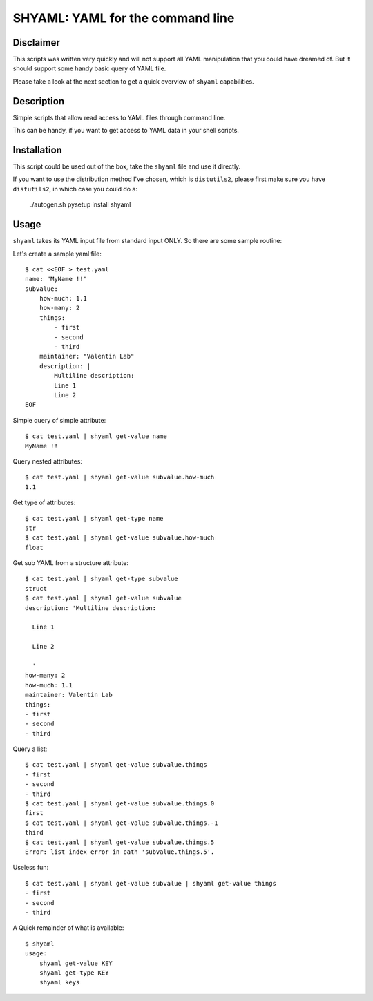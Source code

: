=================================
SHYAML: YAML for the command line
=================================


Disclaimer
==========

This scripts was written very quickly and will not support all YAML
manipulation that you could have dreamed of. But it should support
some handy basic query of YAML file.

Please take a look at the next section to get a quick overview of
``shyaml`` capabilities.


Description
===========

Simple scripts that allow read access to YAML files through command line.

This can be handy, if you want to get access to YAML data in your shell
scripts.


Installation
============

This script could be used out of the box, take the ``shyaml`` file and use it
directly.

If you want to use the distribution method I've chosen, which is ``distutils2``,
please first make sure you have ``distutils2``, in which case you could do a:

     ./autogen.sh
     pysetup install shyaml


Usage
=====

``shyaml`` takes its YAML input file from standard input ONLY. So there are
some sample routine:

Let's create a sample yaml file::

    $ cat <<EOF > test.yaml
    name: "MyName !!"
    subvalue:
        how-much: 1.1
        how-many: 2
        things:
            - first
            - second
            - third
        maintainer: "Valentin Lab"
        description: |
            Multiline description:
            Line 1
            Line 2
    EOF

Simple query of simple attribute::

    $ cat test.yaml | shyaml get-value name
    MyName !!

Query nested attributes::

    $ cat test.yaml | shyaml get-value subvalue.how-much
    1.1

Get type of attributes::

    $ cat test.yaml | shyaml get-type name
    str
    $ cat test.yaml | shyaml get-value subvalue.how-much
    float

Get sub YAML from a structure attribute::

    $ cat test.yaml | shyaml get-type subvalue
    struct
    $ cat test.yaml | shyaml get-value subvalue
    description: 'Multiline description:

      Line 1

      Line 2

      '
    how-many: 2
    how-much: 1.1
    maintainer: Valentin Lab
    things:
    - first
    - second
    - third

Query a list::

   $ cat test.yaml | shyaml get-value subvalue.things
   - first
   - second
   - third
   $ cat test.yaml | shyaml get-value subvalue.things.0
   first
   $ cat test.yaml | shyaml get-value subvalue.things.-1
   third
   $ cat test.yaml | shyaml get-value subvalue.things.5
   Error: list index error in path 'subvalue.things.5'.

Useless fun::

    $ cat test.yaml | shyaml get-value subvalue | shyaml get-value things
    - first
    - second
    - third

A Quick remainder of what is available::

    $ shyaml
    usage:
        shyaml get-value KEY
        shyaml get-type KEY
        shyaml keys

